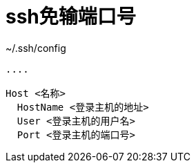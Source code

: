 = ssh免输端口号

.~/.ssh/config
[,ini]
----
....

Host <名称>
  HostName <登录主机的地址>
  User <登录主机的用户名>
  Port <登录主机的端口号>
----
